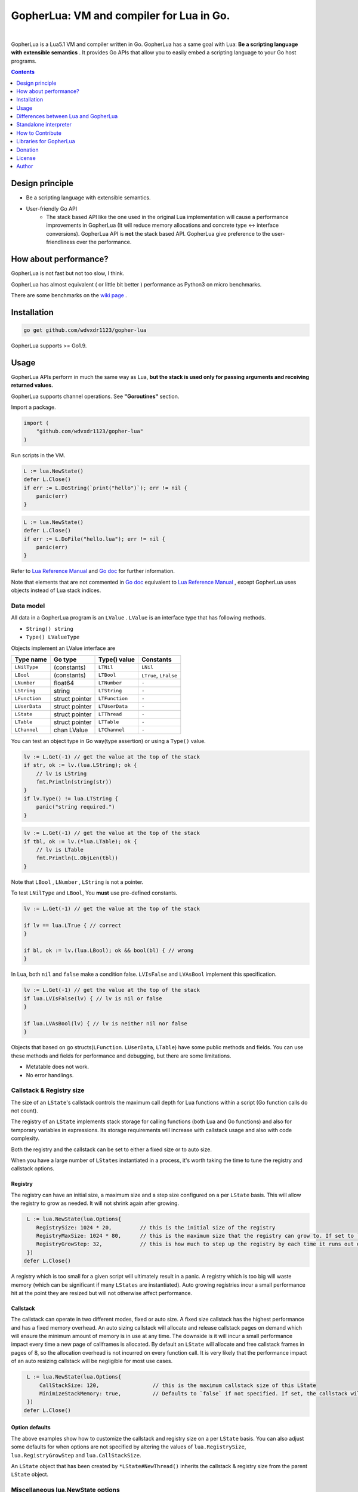 
===============================================================================
GopherLua: VM and compiler for Lua in Go.
===============================================================================

.. image:: https://godoc.org/github.com/wdvxdr1123/gopher-lua?status.svg
    :target: http://godoc.org/github.com/wdvxdr1123/gopher-lua

.. image:: https://travis-ci.org/yuin/gopher-lua.svg
    :target: https://travis-ci.org/yuin/gopher-lua

.. image:: https://coveralls.io/repos/yuin/gopher-lua/badge.svg
    :target: https://coveralls.io/r/yuin/gopher-lua

.. image:: https://badges.gitter.im/Join%20Chat.svg
    :alt: Join the chat at https://gitter.im/yuin/gopher-lua
    :target: https://gitter.im/yuin/gopher-lua?utm_source=badge&utm_medium=badge&utm_campaign=pr-badge&utm_content=badge

|


GopherLua is a Lua5.1 VM and compiler written in Go. GopherLua has a same goal
with Lua: **Be a scripting language with extensible semantics** . It provides
Go APIs that allow you to easily embed a scripting language to your Go host
programs.

.. contents::
   :depth: 1

----------------------------------------------------------------
Design principle
----------------------------------------------------------------

- Be a scripting language with extensible semantics.
- User-friendly Go API
    - The stack based API like the one used in the original Lua
      implementation will cause a performance improvements in GopherLua
      (It will reduce memory allocations and concrete type <-> interface conversions).
      GopherLua API is **not** the stack based API.
      GopherLua give preference to the user-friendliness over the performance.

----------------------------------------------------------------
How about performance?
----------------------------------------------------------------
GopherLua is not fast but not too slow, I think.

GopherLua has almost equivalent ( or little bit better ) performance as Python3 on micro benchmarks.

There are some benchmarks on the `wiki page <https://github.com/wdvxdr1123/gopher-lua/wiki/Benchmarks>`_ .

----------------------------------------------------------------
Installation
----------------------------------------------------------------

.. code-block:: bash

   go get github.com/wdvxdr1123/gopher-lua

GopherLua supports >= Go1.9.

----------------------------------------------------------------
Usage
----------------------------------------------------------------
GopherLua APIs perform in much the same way as Lua, **but the stack is used only
for passing arguments and receiving returned values.**

GopherLua supports channel operations. See **"Goroutines"** section.

Import a package.

.. code-block:: go

   import (
       "github.com/wdvxdr1123/gopher-lua"
   )

Run scripts in the VM.

.. code-block:: go

   L := lua.NewState()
   defer L.Close()
   if err := L.DoString(`print("hello")`); err != nil {
       panic(err)
   }

.. code-block:: go

   L := lua.NewState()
   defer L.Close()
   if err := L.DoFile("hello.lua"); err != nil {
       panic(err)
   }

Refer to `Lua Reference Manual <http://www.lua.org/manual/5.1/>`_ and `Go doc <http://godoc.org/github.com/wdvxdr1123/gopher-lua>`_ for further information.

Note that elements that are not commented in `Go doc <http://godoc.org/github.com/wdvxdr1123/gopher-lua>`_ equivalent to `Lua Reference Manual <http://www.lua.org/manual/5.1/>`_ , except GopherLua uses objects instead of Lua stack indices.

~~~~~~~~~~~~~~~~~~~~~~~~~~~~~~~~~~~~~~~~~~~~~~~~~~~~~
Data model
~~~~~~~~~~~~~~~~~~~~~~~~~~~~~~~~~~~~~~~~~~~~~~~~~~~~~
All data in a GopherLua program is an ``LValue`` . ``LValue`` is an interface
type that has following methods.

- ``String() string``
- ``Type() LValueType``


Objects implement an LValue interface are

================ ========================= ================== =======================
 Type name        Go type                   Type() value       Constants
================ ========================= ================== =======================
 ``LNilType``      (constants)              ``LTNil``          ``LNil``
 ``LBool``         (constants)              ``LTBool``         ``LTrue``, ``LFalse``
 ``LNumber``        float64                 ``LTNumber``       ``-``
 ``LString``        string                  ``LTString``       ``-``
 ``LFunction``      struct pointer          ``LTFunction``     ``-``
 ``LUserData``      struct pointer          ``LTUserData``     ``-``
 ``LState``         struct pointer          ``LTThread``       ``-``
 ``LTable``         struct pointer          ``LTTable``        ``-``
 ``LChannel``       chan LValue             ``LTChannel``      ``-``
================ ========================= ================== =======================

You can test an object type in Go way(type assertion) or using a ``Type()`` value.

.. code-block:: go

   lv := L.Get(-1) // get the value at the top of the stack
   if str, ok := lv.(lua.LString); ok {
       // lv is LString
       fmt.Println(string(str))
   }
   if lv.Type() != lua.LTString {
       panic("string required.")
   }

.. code-block:: go

   lv := L.Get(-1) // get the value at the top of the stack
   if tbl, ok := lv.(*lua.LTable); ok {
       // lv is LTable
       fmt.Println(L.ObjLen(tbl))
   }

Note that ``LBool`` , ``LNumber`` , ``LString`` is not a pointer.

To test ``LNilType`` and ``LBool``, You **must** use pre-defined constants.

.. code-block:: go

   lv := L.Get(-1) // get the value at the top of the stack

   if lv == lua.LTrue { // correct
   }

   if bl, ok := lv.(lua.LBool); ok && bool(bl) { // wrong
   }

In Lua, both ``nil`` and ``false`` make a condition false. ``LVIsFalse`` and ``LVAsBool`` implement this specification.

.. code-block:: go

   lv := L.Get(-1) // get the value at the top of the stack
   if lua.LVIsFalse(lv) { // lv is nil or false
   }

   if lua.LVAsBool(lv) { // lv is neither nil nor false
   }

Objects that based on go structs(``LFunction``. ``LUserData``, ``LTable``)
have some public methods and fields. You can use these methods and fields for
performance and debugging, but there are some limitations.

- Metatable does not work.
- No error handlings.

~~~~~~~~~~~~~~~~~~~~~~~~~~~~~~~~~~~~~~~~~~~~~~~~~~~~~
Callstack & Registry size
~~~~~~~~~~~~~~~~~~~~~~~~~~~~~~~~~~~~~~~~~~~~~~~~~~~~~
The size of an ``LState``'s callstack controls the maximum call depth for Lua functions within a script (Go function calls do not count).

The registry of an ``LState`` implements stack storage for calling functions (both Lua and Go functions) and also for temporary variables in expressions. Its storage requirements will increase with callstack usage and also with code complexity.

Both the registry and the callstack can be set to either a fixed size or to auto size.

When you have a large number of ``LStates`` instantiated in a process, it's worth taking the time to tune the registry and callstack options.

+++++++++
Registry
+++++++++

The registry can have an initial size, a maximum size and a step size configured on a per ``LState`` basis. This will allow the registry to grow as needed. It will not shrink again after growing.

.. code-block:: go

    L := lua.NewState(lua.Options{
       RegistrySize: 1024 * 20,         // this is the initial size of the registry
       RegistryMaxSize: 1024 * 80,      // this is the maximum size that the registry can grow to. If set to `0` (the default) then the registry will not auto grow
       RegistryGrowStep: 32,            // this is how much to step up the registry by each time it runs out of space. The default is `32`.
    })
   defer L.Close()

A registry which is too small for a given script will ultimately result in a panic. A registry which is too big will waste memory (which can be significant if many ``LStates`` are instantiated).
Auto growing registries incur a small performance hit at the point they are resized but will not otherwise affect performance.

+++++++++
Callstack
+++++++++

The callstack can operate in two different modes, fixed or auto size.
A fixed size callstack has the highest performance and has a fixed memory overhead.
An auto sizing callstack will allocate and release callstack pages on demand which will ensure the minimum amount of memory is in use at any time. The downside is it will incur a small performance impact every time a new page of callframes is allocated.
By default an ``LState`` will allocate and free callstack frames in pages of 8, so the allocation overhead is not incurred on every function call. It is very likely that the performance impact of an auto resizing callstack will be negligible for most use cases.

.. code-block:: go

    L := lua.NewState(lua.Options{
        CallStackSize: 120,                 // this is the maximum callstack size of this LState
        MinimizeStackMemory: true,          // Defaults to `false` if not specified. If set, the callstack will auto grow and shrink as needed up to a max of `CallStackSize`. If not set, the callstack will be fixed at `CallStackSize`.
    })
   defer L.Close()

++++++++++++++++
Option defaults
++++++++++++++++

The above examples show how to customize the callstack and registry size on a per ``LState`` basis. You can also adjust some defaults for when options are not specified by altering the values of ``lua.RegistrySize``, ``lua.RegistryGrowStep`` and ``lua.CallStackSize``.

An ``LState`` object that has been created by ``*LState#NewThread()`` inherits the callstack & registry size from the parent ``LState`` object.

~~~~~~~~~~~~~~~~~~~~~~~~~~~~~~~~~~~~~~~~~~~~~~~~~~~~~
Miscellaneous lua.NewState options
~~~~~~~~~~~~~~~~~~~~~~~~~~~~~~~~~~~~~~~~~~~~~~~~~~~~~
- **Options.SkipOpenLibs bool(default false)**
    - By default, GopherLua opens all built-in libraries when new LState is created.
    - You can skip this behaviour by setting this to ``true`` .
    - Using the various `OpenXXX(L *LState) int` functions you can open only those libraries that you require, for an example see below.
- **Options.IncludeGoStackTrace bool(default false)**
    - By default, GopherLua does not show Go stack traces when panics occur.
    - You can get Go stack traces by setting this to ``true`` .

~~~~~~~~~~~~~~~~~~~~~~~~~~~~~~~~~~~~~~~~~~~~~~~~~~~~~
API
~~~~~~~~~~~~~~~~~~~~~~~~~~~~~~~~~~~~~~~~~~~~~~~~~~~~~

Refer to `Lua Reference Manual <http://www.lua.org/manual/5.1/>`_ and `Go doc(LState methods) <http://godoc.org/github.com/wdvxdr1123/gopher-lua>`_ for further information.

+++++++++++++++++++++++++++++++++++++++++
Calling Go from Lua
+++++++++++++++++++++++++++++++++++++++++

.. code-block:: go

   func Double(L *lua.LState) int {
       lv := L.ToInt(1)             /* get argument */
       L.Push(lua.LNumber(lv * 2)) /* push result */
       return 1                     /* number of results */
   }

   func main() {
       L := lua.NewState()
       defer L.Close()
       L.SetGlobal("double", L.NewFunction(Double)) /* Original lua_setglobal uses stack... */
   }

.. code-block:: lua

   print(double(20)) -- > "40"

Any function registered with GopherLua is a ``lua.LGFunction``, defined in ``value.go``

.. code-block:: go

   type LGFunction func(*LState) int

Working with coroutines.

.. code-block:: go

   co, _ := L.NewThread() /* create a new thread */
   fn := L.GetGlobal("coro").(*lua.LFunction) /* get function from lua */
   for {
       st, err, values := L.Resume(co, fn)
       if st == lua.ResumeError {
           fmt.Println("yield break(error)")
           fmt.Println(err.Error())
           break
       }

       for i, lv := range values {
           fmt.Printf("%v : %v\n", i, lv)
       }

       if st == lua.ResumeOK {
           fmt.Println("yield break(ok)")
           break
       }
   }

+++++++++++++++++++++++++++++++++++++++++
Opening a subset of builtin modules
+++++++++++++++++++++++++++++++++++++++++

The following demonstrates how to open a subset of the built-in modules in Lua, say for example to avoid enabling modules with access to local files or system calls.

main.go

.. code-block:: go

    func main() {
        L := lua.NewState(lua.Options{SkipOpenLibs: true})
        defer L.Close()
        for _, pair := range []struct {
            n string
            f lua.LGFunction
        }{
            {lua.LoadLibName, lua.OpenPackage}, // Must be first
            {lua.BaseLibName, lua.OpenBase},
            {lua.TabLibName, lua.OpenTable},
        } {
            if err := L.CallByParam(lua.P{
                Fn:      L.NewFunction(pair.f),
                NRet:    0,
                Protect: true,
            }, lua.LString(pair.n)); err != nil {
                panic(err)
            }
        }
        if err := L.DoFile("main.lua"); err != nil {
            panic(err)
        }
    }

+++++++++++++++++++++++++++++++++++++++++
Creating a module by Go
+++++++++++++++++++++++++++++++++++++++++

mymodule.go

.. code-block:: go

    package mymodule

    import (
        "github.com/wdvxdr1123/gopher-lua"
    )

    func Loader(L *lua.LState) int {
        // register functions to the table
        mod := L.SetFuncs(L.NewTable(), exports)
        // register other stuff
        L.SetField(mod, "name", lua.LString("value"))

        // returns the module
        L.Push(mod)
        return 1
    }

    var exports = map[string]lua.LGFunction{
        "myfunc": myfunc,
    }

    func myfunc(L *lua.LState) int {
        return 0
    }

mymain.go

.. code-block:: go

    package main

    import (
        "./mymodule"
        "github.com/wdvxdr1123/gopher-lua"
    )

    func main() {
        L := lua.NewState()
        defer L.Close()
        L.PreloadModule("mymodule", mymodule.Loader)
        if err := L.DoFile("main.lua"); err != nil {
            panic(err)
        }
    }

main.lua

.. code-block:: lua

    local m = require("mymodule")
    m.myfunc()
    print(m.name)


+++++++++++++++++++++++++++++++++++++++++
Calling Lua from Go
+++++++++++++++++++++++++++++++++++++++++

.. code-block:: go

   L := lua.NewState()
   defer L.Close()
   if err := L.DoFile("double.lua"); err != nil {
       panic(err)
   }
   if err := L.CallByParam(lua.P{
       Fn: L.GetGlobal("double"),
       NRet: 1,
       Protect: true,
       }, lua.LNumber(10)); err != nil {
       panic(err)
   }
   ret := L.Get(-1) // returned value
   L.Pop(1)  // remove received value

If ``Protect`` is false, GopherLua will panic instead of returning an ``error`` value.

+++++++++++++++++++++++++++++++++++++++++
User-Defined types
+++++++++++++++++++++++++++++++++++++++++
You can extend GopherLua with new types written in Go.
``LUserData`` is provided for this purpose.

.. code-block:: go

    type Person struct {
        Name string
    }

    const luaPersonTypeName = "person"

    // Registers my person type to given L.
    func registerPersonType(L *lua.LState) {
        mt := L.NewTypeMetatable(luaPersonTypeName)
        L.SetGlobal("person", mt)
        // static attributes
        L.SetField(mt, "new", L.NewFunction(newPerson))
        // methods
        L.SetField(mt, "__index", L.SetFuncs(L.NewTable(), personMethods))
    }

    // Constructor
    func newPerson(L *lua.LState) int {
        person := &Person{L.CheckString(1)}
        ud := L.NewUserData()
        ud.Value = person
        L.SetMetatable(ud, L.GetTypeMetatable(luaPersonTypeName))
        L.Push(ud)
        return 1
    }

    // Checks whether the first lua argument is a *LUserData with *Person and returns this *Person.
    func checkPerson(L *lua.LState) *Person {
        ud := L.CheckUserData(1)
        if v, ok := ud.Value.(*Person); ok {
            return v
        }
        L.ArgError(1, "person expected")
        return nil
    }

    var personMethods = map[string]lua.LGFunction{
        "name": personGetSetName,
    }

    // Getter and setter for the Person#Name
    func personGetSetName(L *lua.LState) int {
        p := checkPerson(L)
        if L.GetTop() == 2 {
            p.Name = L.CheckString(2)
            return 0
        }
        L.Push(lua.LString(p.Name))
        return 1
    }

    func main() {
        L := lua.NewState()
        defer L.Close()
        registerPersonType(L)
        if err := L.DoString(`
            p = person.new("Steeve")
            print(p:name()) -- "Steeve"
            p:name("Alice")
            print(p:name()) -- "Alice"
        `); err != nil {
            panic(err)
        }
    }

+++++++++++++++++++++++++++++++++++++++++
Terminating a running LState
+++++++++++++++++++++++++++++++++++++++++
GopherLua supports the `Go Concurrency Patterns: Context <https://blog.golang.org/context>`_ .


.. code-block:: go

    L := lua.NewState()
    defer L.Close()
    ctx, cancel := context.WithTimeout(context.Background(), 1*time.Second)
    defer cancel()
    // set the context to our LState
    L.SetContext(ctx)
    err := L.DoString(`
      local clock = os.clock
      function sleep(n)  -- seconds
        local t0 = clock()
        while clock() - t0 <= n do end
      end
      sleep(3)
    `)
    // err.Error() contains "context deadline exceeded"

With coroutines

.. code-block:: go

	L := lua.NewState()
	defer L.Close()
	ctx, cancel := context.WithCancel(context.Background())
	L.SetContext(ctx)
	defer cancel()
	L.DoString(`
	    function coro()
		  local i = 0
		  while true do
		    coroutine.yield(i)
			i = i+1
		  end
		  return i
	    end
	`)
	co, cocancel := L.NewThread()
	defer cocancel()
	fn := L.GetGlobal("coro").(*LFunction)

	_, err, values := L.Resume(co, fn) // err is nil

	cancel() // cancel the parent context

	_, err, values = L.Resume(co, fn) // err is NOT nil : child context was canceled

**Note that using a context causes performance degradation.**

.. code-block::

    time ./glua-with-context.exe fib.lua
    9227465
    0.01s user 0.11s system 1% cpu 7.505 total

    time ./glua-without-context.exe fib.lua
    9227465
    0.01s user 0.01s system 0% cpu 5.306 total

+++++++++++++++++++++++++++++++++++++++++
Sharing Lua byte code between LStates
+++++++++++++++++++++++++++++++++++++++++
Calling ``DoFile`` will load a Lua script, compile it to byte code and run the byte code in a ``LState``.

If you have multiple ``LStates`` which are all required to run the same script, you can share the byte code between them,
which will save on memory.
Sharing byte code is safe as it is read only and cannot be altered by lua scripts.

.. code-block:: go

    // CompileLua reads the passed lua file from disk and compiles it.
    func CompileLua(filePath string) (*lua.FunctionProto, error) {
        file, err := os.Open(filePath)
        defer file.Close()
        if err != nil {
            return nil, err
        }
        reader := bufio.NewReader(file)
        chunk, err := parse.Parse(reader, filePath)
        if err != nil {
            return nil, err
        }
        proto, err := lua.Compile(chunk, filePath)
        if err != nil {
            return nil, err
        }
        return proto, nil
    }

    // DoCompiledFile takes a FunctionProto, as returned by CompileLua, and runs it in the LState. It is equivalent
    // to calling DoFile on the LState with the original source file.
    func DoCompiledFile(L *lua.LState, proto *lua.FunctionProto) error {
        lfunc := L.NewFunctionFromProto(proto)
        L.Push(lfunc)
        return L.PCall(0, lua.MultRet, nil)
    }

    // Example shows how to share the compiled byte code from a lua script between multiple VMs.
    func Example() {
        codeToShare := CompileLua("mylua.lua")
        a := lua.NewState()
        b := lua.NewState()
        c := lua.NewState()
        DoCompiledFile(a, codeToShare)
        DoCompiledFile(b, codeToShare)
        DoCompiledFile(c, codeToShare)
    }

+++++++++++++++++++++++++++++++++++++++++
Goroutines
+++++++++++++++++++++++++++++++++++++++++
The ``LState`` is not goroutine-safe. It is recommended to use one LState per goroutine and communicate between goroutines by using channels.

Channels are represented by ``channel`` objects in GopherLua. And a ``channel`` table provides functions for performing channel operations.

Some objects can not be sent over channels due to having non-goroutine-safe objects inside itself.

- a thread(state)
- a function
- an userdata
- a table with a metatable

You **must not** send these objects from Go APIs to channels.



.. code-block:: go

    func receiver(ch, quit chan lua.LValue) {
        L := lua.NewState()
        defer L.Close()
        L.SetGlobal("ch", lua.LChannel(ch))
        L.SetGlobal("quit", lua.LChannel(quit))
        if err := L.DoString(`
        local exit = false
        while not exit do
          channel.select(
            {"|<-", ch, function(ok, v)
              if not ok then
                print("channel closed")
                exit = true
              else
                print("received:", v)
              end
            end},
            {"|<-", quit, function(ok, v)
                print("quit")
                exit = true
            end}
          )
        end
      `); err != nil {
            panic(err)
        }
    }

    func sender(ch, quit chan lua.LValue) {
        L := lua.NewState()
        defer L.Close()
        L.SetGlobal("ch", lua.LChannel(ch))
        L.SetGlobal("quit", lua.LChannel(quit))
        if err := L.DoString(`
        ch:send("1")
        ch:send("2")
      `); err != nil {
            panic(err)
        }
        ch <- lua.LString("3")
        quit <- lua.LTrue
    }

    func main() {
        ch := make(chan lua.LValue)
        quit := make(chan lua.LValue)
        go receiver(ch, quit)
        go sender(ch, quit)
        time.Sleep(3 * time.Second)
    }

'''''''''''''''
Go API
'''''''''''''''

``ToChannel``, ``CheckChannel``, ``OptChannel`` are available.

Refer to `Go doc(LState methods) <http://godoc.org/github.com/wdvxdr1123/gopher-lua>`_ for further information.

'''''''''''''''
Lua API
'''''''''''''''

- **channel.make([buf:int]) -> ch:channel**
    - Create new channel that has a buffer size of ``buf``. By default, ``buf`` is 0.

- **channel.select(case:table [, case:table, case:table ...]) -> {index:int, recv:any, ok}**
    - Same as the ``select`` statement in Go. It returns the index of the chosen case and, if that
      case was a receive operation, the value received and a boolean indicating whether the channel has been closed.
    - ``case`` is a table that outlined below.
        - receiving: `{"|<-", ch:channel [, handler:func(ok, data:any)]}`
        - sending: `{"<-|", ch:channel, data:any [, handler:func(data:any)]}`
        - default: `{"default" [, handler:func()]}`

``channel.select`` examples:

.. code-block:: lua

    local idx, recv, ok = channel.select(
      {"|<-", ch1},
      {"|<-", ch2}
    )
    if not ok then
        print("closed")
    elseif idx == 1 then -- received from ch1
        print(recv)
    elseif idx == 2 then -- received from ch2
        print(recv)
    end

.. code-block:: lua

    channel.select(
      {"|<-", ch1, function(ok, data)
        print(ok, data)
      end},
      {"<-|", ch2, "value", function(data)
        print(data)
      end},
      {"default", function()
        print("default action")
      end}
    )

- **channel:send(data:any)**
    - Send ``data`` over the channel.
- **channel:receive() -> ok:bool, data:any**
    - Receive some data over the channel.
- **channel:close()**
    - Close the channel.

''''''''''''''''''''''''''''''
The LState pool pattern
''''''''''''''''''''''''''''''
To create per-thread LState instances, You can use the ``sync.Pool`` like mechanism.

.. code-block:: go

    type lStatePool struct {
        m     sync.Mutex
        saved []*lua.LState
    }

    func (pl *lStatePool) Get() *lua.LState {
        pl.m.Lock()
        defer pl.m.Unlock()
        n := len(pl.saved)
        if n == 0 {
            return pl.New()
        }
        x := pl.saved[n-1]
        pl.saved = pl.saved[0 : n-1]
        return x
    }

    func (pl *lStatePool) New() *lua.LState {
        L := lua.NewState()
        // setting the L up here.
        // load scripts, set global variables, share channels, etc...
        return L
    }

    func (pl *lStatePool) Put(L *lua.LState) {
        pl.m.Lock()
        defer pl.m.Unlock()
        pl.saved = append(pl.saved, L)
    }

    func (pl *lStatePool) Shutdown() {
        for _, L := range pl.saved {
            L.Close()
        }
    }

    // Global LState pool
    var luaPool = &lStatePool{
        saved: make([]*lua.LState, 0, 4),
    }

Now, you can get per-thread LState objects from the ``luaPool`` .

.. code-block:: go

    func MyWorker() {
       L := luaPool.Get()
       defer luaPool.Put(L)
       /* your code here */
    }

    func main() {
        defer luaPool.Shutdown()
        go MyWorker()
        go MyWorker()
        /* etc... */
    }


----------------------------------------------------------------
Differences between Lua and GopherLua
----------------------------------------------------------------
~~~~~~~~~~~~~~~~~~~~~~~~~~~~~~~~~~~~~~~~~~~~~~~~~~~~~
Goroutines
~~~~~~~~~~~~~~~~~~~~~~~~~~~~~~~~~~~~~~~~~~~~~~~~~~~~~

- GopherLua supports channel operations.
    - GopherLua has a type named ``channel``.
    - The ``channel`` table provides functions for performing channel operations.

~~~~~~~~~~~~~~~~~~~~~~~~~~~~~~~~~~~~~~~~~~~~~~~~~~~~~
Unsupported functions
~~~~~~~~~~~~~~~~~~~~~~~~~~~~~~~~~~~~~~~~~~~~~~~~~~~~~

- ``string.dump``
- ``os.setlocale``
- ``lua_Debug.namewhat``
- ``package.loadlib``
- debug hooks

~~~~~~~~~~~~~~~~~~~~~~~~~~~~~~~~~~~~~~~~~~~~~~~~~~~~~
Miscellaneous notes
~~~~~~~~~~~~~~~~~~~~~~~~~~~~~~~~~~~~~~~~~~~~~~~~~~~~~

- ``collectgarbage`` does not take any arguments and runs the garbage collector for the entire Go program.
- ``file:setvbuf`` does not support a line buffering.
- Daylight saving time is not supported.
- GopherLua has a function to set an environment variable : ``os.setenv(name, value)``

----------------------------------------------------------------
Standalone interpreter
----------------------------------------------------------------
Lua has an interpreter called ``lua`` . GopherLua has an interpreter called ``glua`` .

.. code-block:: bash

   go get github.com/wdvxdr1123/gopher-lua/cmd/glua

``glua`` has same options as ``lua`` .

----------------------------------------------------------------
How to Contribute
----------------------------------------------------------------
See `Guidlines for contributors <https://github.com/wdvxdr1123/gopher-lua/tree/master/.github/CONTRIBUTING.md>`_ .

----------------------------------------------------------------
Libraries for GopherLua
----------------------------------------------------------------

- `gopher-luar <https://github.com/layeh/gopher-luar>`_ : Simplifies data passing to and from gopher-lua
- `gluamapper <https://github.com/yuin/gluamapper>`_ : Mapping a Lua table to a Go struct
- `gluare <https://github.com/yuin/gluare>`_ : Regular expressions for gopher-lua
- `gluahttp <https://github.com/cjoudrey/gluahttp>`_ : HTTP request module for gopher-lua
- `gopher-json <https://github.com/layeh/gopher-json>`_ : A simple JSON encoder/decoder for gopher-lua
- `gluayaml <https://github.com/kohkimakimoto/gluayaml>`_ : Yaml parser for gopher-lua
- `glua-lfs <https://github.com/layeh/gopher-lfs>`_ : Partially implements the luafilesystem module for gopher-lua
- `gluaurl <https://github.com/cjoudrey/gluaurl>`_ : A url parser/builder module for gopher-lua
- `gluahttpscrape <https://github.com/felipejfc/gluahttpscrape>`_ : A simple HTML scraper module for gopher-lua
- `gluaxmlpath <https://github.com/ailncode/gluaxmlpath>`_ : An xmlpath module for gopher-lua
- `gmoonscript <https://github.com/rucuriousyet/gmoonscript>`_ : Moonscript Compiler for the Gopher Lua VM
- `loguago <https://github.com/rucuriousyet/loguago>`_ : Zerolog wrapper for Gopher-Lua
- `gluacrypto <https://github.com/tengattack/gluacrypto>`_ : A native Go implementation of crypto library for the GopherLua VM.
- `gluasql <https://github.com/tengattack/gluasql>`_ : A native Go implementation of SQL client for the GopherLua VM.
- `purr <https://github.com/leyafo/purr>`_ : A http mock testing tool.
- `vadv/gopher-lua-libs <https://github.com/vadv/gopher-lua-libs>`_ : Some usefull libraries for GopherLua VM.
- `gluaperiphery <https://github.com/BixData/gluaperiphery>`_ : A periphery library for the GopherLua VM (GPIO, SPI, I2C, MMIO, and Serial peripheral I/O for Linux).
- `glua-async <https://github.com/CuberL/glua-async>`_ : An async/await implement for gopher-lua.
- `gopherlua-debugger <https://github.com/edolphin-ydf/gopherlua-debugger>`_ : A debugger for gopher-lua
----------------------------------------------------------------
Donation
----------------------------------------------------------------

BTC: 1NEDSyUmo4SMTDP83JJQSWi1MvQUGGNMZB

----------------------------------------------------------------
License
----------------------------------------------------------------
MIT

----------------------------------------------------------------
Author
----------------------------------------------------------------
Yusuke Inuzuka
